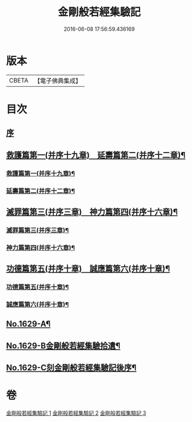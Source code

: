 #+TITLE: 金剛般若經集驗記 
#+DATE: 2016-06-08 17:56:59.436169

* 版本
 |     CBETA|【電子佛典集成】|

* 目次
** [[file:KR6r0174_001.txt::001-0449a3][序]]
** [[file:KR6r0174_001.txt::001-0449b7][救護篇第一(并序十九章)　延壽篇第二(并序十二章)¶]]
*** [[file:KR6r0174_001.txt::001-0449b8][救護篇第一(并序十九章)¶]]
*** [[file:KR6r0174_001.txt::001-0452c18][延壽篇第二(并序十二章)¶]]
** [[file:KR6r0174_002.txt::002-0456b17][滅罪篇第三(并序三章)　神力篇第四(并序十六章)¶]]
*** [[file:KR6r0174_002.txt::002-0456b18][滅罪篇第三(并序三章)¶]]
*** [[file:KR6r0174_002.txt::002-0457c17][神力篇第四(并序十六章)¶]]
** [[file:KR6r0174_003.txt::003-0461b4][功德篇第五(并序十章)　誠應篇第六(并序十章)¶]]
*** [[file:KR6r0174_003.txt::003-0461b5][功德篇第五(并序十章)¶]]
*** [[file:KR6r0174_003.txt::003-0464c17][誠應篇第六(并序十章)¶]]
** [[file:KR6r0174_003.txt::003-0466b1][No.1629-A¶]]
** [[file:KR6r0174_003.txt::003-0466c10][No.1629-B金剛般若經集驗拾遺¶]]
** [[file:KR6r0174_003.txt::003-0467a6][No.1629-C刻金剛般若經集驗記後序¶]]

* 卷
[[file:KR6r0174_001.txt][金剛般若經集驗記 1]]
[[file:KR6r0174_002.txt][金剛般若經集驗記 2]]
[[file:KR6r0174_003.txt][金剛般若經集驗記 3]]

